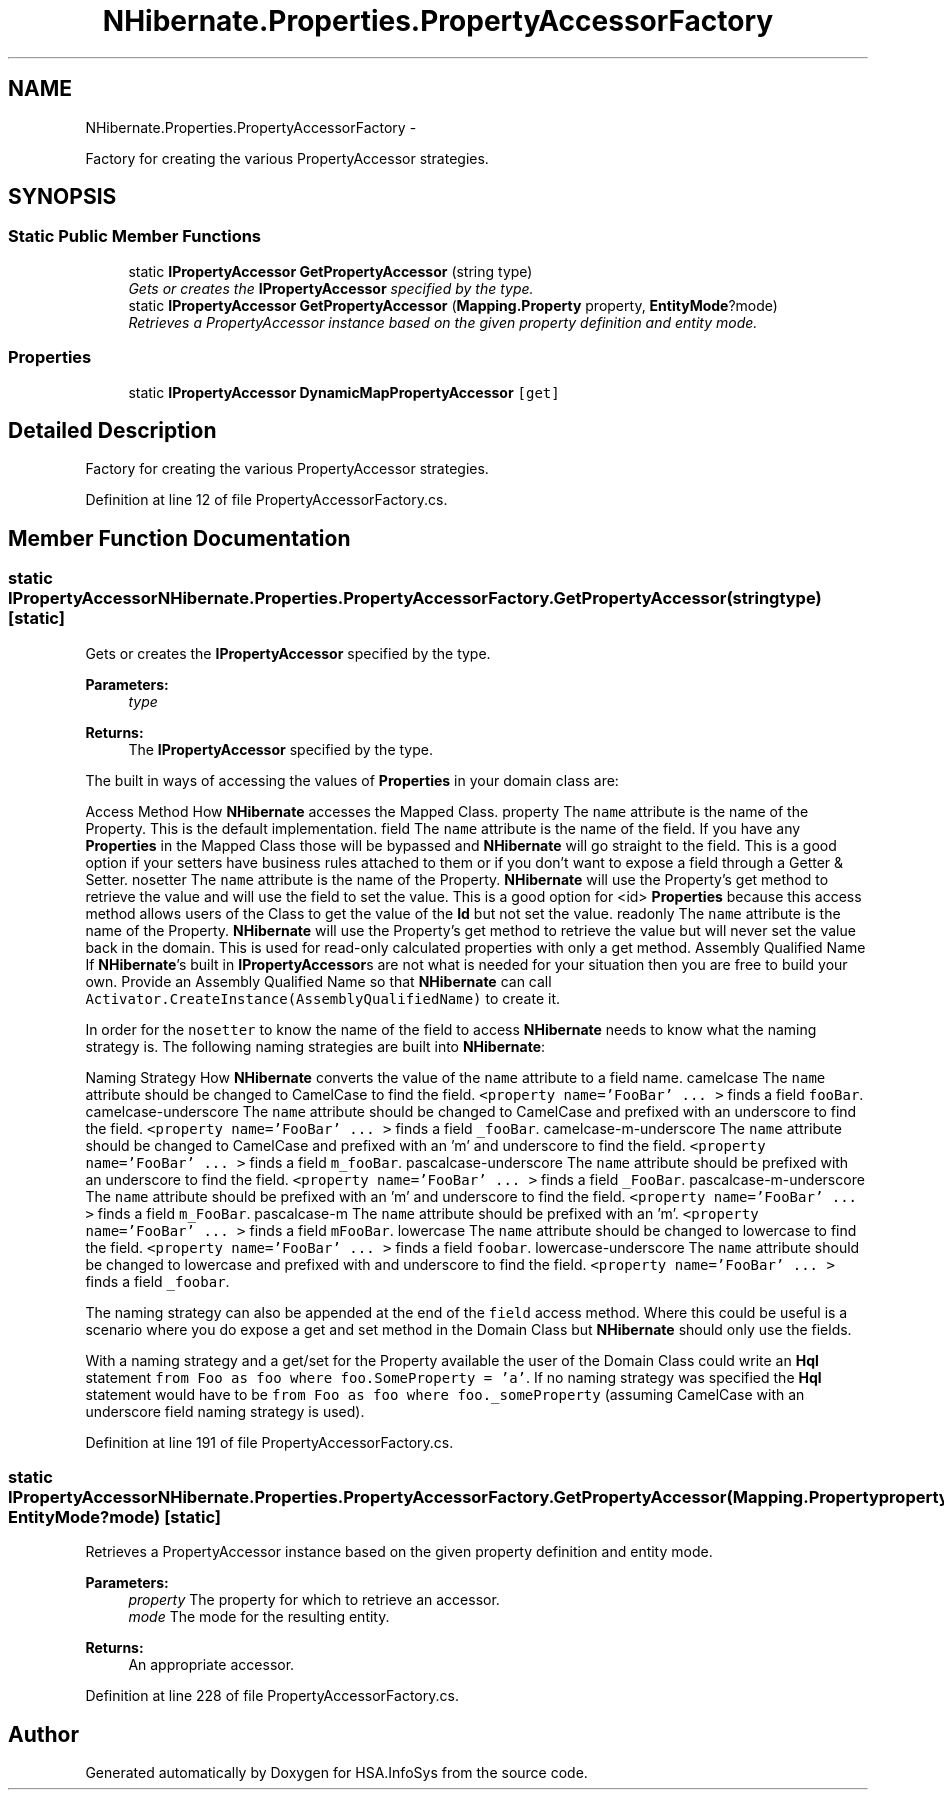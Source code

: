 .TH "NHibernate.Properties.PropertyAccessorFactory" 3 "Fri Jul 5 2013" "Version 1.0" "HSA.InfoSys" \" -*- nroff -*-
.ad l
.nh
.SH NAME
NHibernate.Properties.PropertyAccessorFactory \- 
.PP
Factory for creating the various PropertyAccessor strategies\&.  

.SH SYNOPSIS
.br
.PP
.SS "Static Public Member Functions"

.in +1c
.ti -1c
.RI "static \fBIPropertyAccessor\fP \fBGetPropertyAccessor\fP (string type)"
.br
.RI "\fIGets or creates the \fBIPropertyAccessor\fP specified by the type\&. \fP"
.ti -1c
.RI "static \fBIPropertyAccessor\fP \fBGetPropertyAccessor\fP (\fBMapping\&.Property\fP property, \fBEntityMode\fP?mode)"
.br
.RI "\fIRetrieves a PropertyAccessor instance based on the given property definition and entity mode\&. \fP"
.in -1c
.SS "Properties"

.in +1c
.ti -1c
.RI "static \fBIPropertyAccessor\fP \fBDynamicMapPropertyAccessor\fP\fC [get]\fP"
.br
.in -1c
.SH "Detailed Description"
.PP 
Factory for creating the various PropertyAccessor strategies\&. 


.PP
Definition at line 12 of file PropertyAccessorFactory\&.cs\&.
.SH "Member Function Documentation"
.PP 
.SS "static \fBIPropertyAccessor\fP NHibernate\&.Properties\&.PropertyAccessorFactory\&.GetPropertyAccessor (stringtype)\fC [static]\fP"

.PP
Gets or creates the \fBIPropertyAccessor\fP specified by the type\&. 
.PP
\fBParameters:\fP
.RS 4
\fItype\fP 
.RE
.PP
\fBReturns:\fP
.RS 4
The \fBIPropertyAccessor\fP specified by the type\&.
.RE
.PP
.PP
The built in ways of accessing the values of \fBProperties\fP in your domain class are: 
.PP
Access Method How \fBNHibernate\fP accesses the Mapped Class\&.  property The \fCname\fP attribute is the name of the Property\&. This is the default implementation\&.   field The \fCname\fP attribute is the name of the field\&. If you have any \fBProperties\fP in the Mapped Class those will be bypassed and \fBNHibernate\fP will go straight to the field\&. This is a good option if your setters have business rules attached to them or if you don't want to expose a field through a Getter & Setter\&.   nosetter The \fCname\fP attribute is the name of the Property\&. \fBNHibernate\fP will use the Property's get method to retrieve the value and will use the field to set the value\&. This is a good option for <id> \fBProperties\fP because this access method allows users of the Class to get the value of the \fBId\fP but not set the value\&.   readonly The \fCname\fP attribute is the name of the Property\&. \fBNHibernate\fP will use the Property's get method to retrieve the value but will never set the value back in the domain\&. This is used for read-only calculated properties with only a get method\&.   Assembly Qualified Name If \fBNHibernate\fP's built in \fBIPropertyAccessor\fPs are not what is needed for your situation then you are free to build your own\&. Provide an Assembly Qualified Name so that \fBNHibernate\fP can call \fCActivator\&.CreateInstance(AssemblyQualifiedName)\fP to create it\&.   
.PP
In order for the \fCnosetter\fP to know the name of the field to access \fBNHibernate\fP needs to know what the naming strategy is\&. The following naming strategies are built into \fBNHibernate\fP: 
.PP
Naming Strategy How \fBNHibernate\fP converts the value of the \fCname\fP attribute to a field name\&.  camelcase The \fCname\fP attribute should be changed to CamelCase to find the field\&. \fC<property name='FooBar' \&.\&.\&. >\fP finds a field \fCfooBar\fP\&.   camelcase-underscore The \fCname\fP attribute should be changed to CamelCase and prefixed with an underscore to find the field\&. \fC<property name='FooBar' \&.\&.\&. >\fP finds a field \fC_fooBar\fP\&.   camelcase-m-underscore The \fCname\fP attribute should be changed to CamelCase and prefixed with an 'm' and underscore to find the field\&. \fC<property name='FooBar' \&.\&.\&. >\fP finds a field \fCm_fooBar\fP\&.   pascalcase-underscore The \fCname\fP attribute should be prefixed with an underscore to find the field\&. \fC<property name='FooBar' \&.\&.\&. >\fP finds a field \fC_FooBar\fP\&.   pascalcase-m-underscore The \fCname\fP attribute should be prefixed with an 'm' and underscore to find the field\&. \fC<property name='FooBar' \&.\&.\&. >\fP finds a field \fCm_FooBar\fP\&.   pascalcase-m The \fCname\fP attribute should be prefixed with an 'm'\&. \fC<property name='FooBar' \&.\&.\&. >\fP finds a field \fCmFooBar\fP\&.   lowercase The \fCname\fP attribute should be changed to lowercase to find the field\&. \fC<property name='FooBar' \&.\&.\&. >\fP finds a field \fCfoobar\fP\&.   lowercase-underscore The \fCname\fP attribute should be changed to lowercase and prefixed with and underscore to find the field\&. \fC<property name='FooBar' \&.\&.\&. >\fP finds a field \fC_foobar\fP\&.   
.PP
The naming strategy can also be appended at the end of the \fCfield\fP access method\&. Where this could be useful is a scenario where you do expose a get and set method in the Domain Class but \fBNHibernate\fP should only use the fields\&. 
.PP
With a naming strategy and a get/set for the Property available the user of the Domain Class could write an \fBHql\fP statement \fCfrom Foo as foo where foo\&.SomeProperty = 'a'\fP\&. If no naming strategy was specified the \fBHql\fP statement would have to be \fCfrom Foo as foo where foo\&._someProperty\fP (assuming CamelCase with an underscore field naming strategy is used)\&. 
.PP
Definition at line 191 of file PropertyAccessorFactory\&.cs\&.
.SS "static \fBIPropertyAccessor\fP NHibernate\&.Properties\&.PropertyAccessorFactory\&.GetPropertyAccessor (\fBMapping\&.Property\fPproperty, \fBEntityMode\fP?mode)\fC [static]\fP"

.PP
Retrieves a PropertyAccessor instance based on the given property definition and entity mode\&. 
.PP
\fBParameters:\fP
.RS 4
\fIproperty\fP The property for which to retrieve an accessor\&. 
.br
\fImode\fP The mode for the resulting entity\&. 
.RE
.PP
\fBReturns:\fP
.RS 4
An appropriate accessor\&. 
.RE
.PP

.PP
Definition at line 228 of file PropertyAccessorFactory\&.cs\&.

.SH "Author"
.PP 
Generated automatically by Doxygen for HSA\&.InfoSys from the source code\&.
